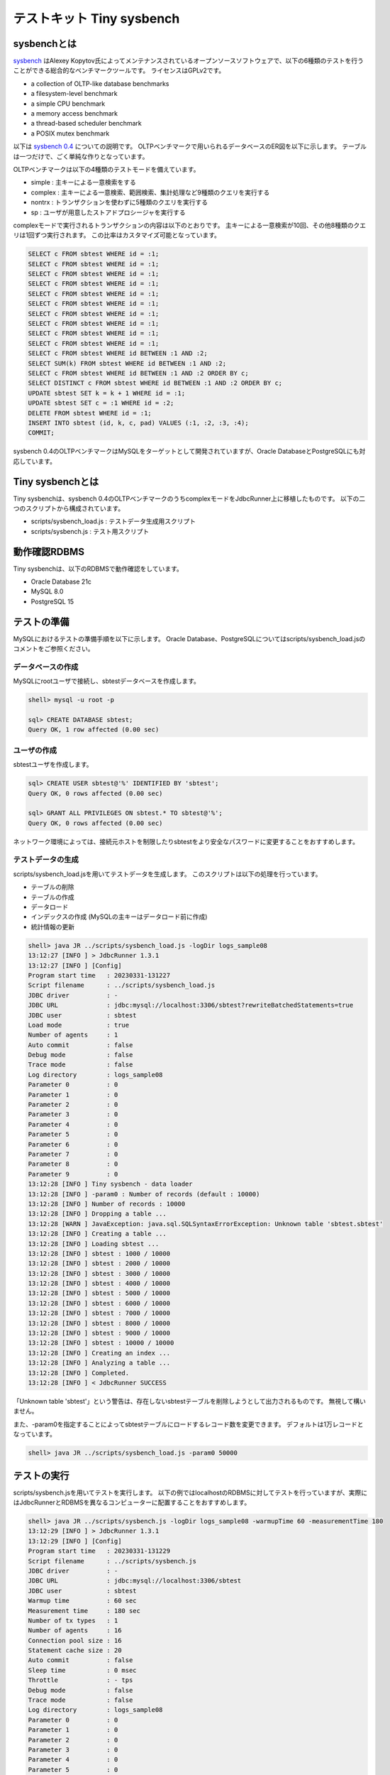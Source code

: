 テストキット Tiny sysbench
==========================

sysbenchとは
------------

`sysbench <https://github.com/akopytov/sysbench>`_ はAlexey Kopytov氏によってメンテナンスされているオープンソースソフトウェアで、以下の6種類のテストを行うことができる総合的なベンチマークツールです。
ライセンスはGPLv2です。

* a collection of OLTP-like database benchmarks
* a filesystem-level benchmark
* a simple CPU benchmark
* a memory access benchmark
* a thread-based scheduler benchmark
* a POSIX mutex benchmark

以下は `sysbench 0.4 <https://github.com/akopytov/sysbench/tree/0.4>`_ についての説明です。
OLTPベンチマークで用いられるデータベースのER図を以下に示します。
テーブルは一つだけで、ごく単純な作りとなっています。

.. image:: images/sysbench.png

OLTPベンチマークは以下の4種類のテストモードを備えています。

* simple : 主キーによる一意検索をする
* complex : 主キーによる一意検索、範囲検索、集計処理など9種類のクエリを実行する
* nontrx : トランザクションを使わずに5種類のクエリを実行する
* sp : ユーザが用意したストアドプロシージャを実行する

complexモードで実行されるトランザクションの内容は以下のとおりです。
主キーによる一意検索が10回、その他8種類のクエリは1回ずつ実行されます。
この比率はカスタマイズ可能となっています。

.. code-block:: mysql

  SELECT c FROM sbtest WHERE id = :1;
  SELECT c FROM sbtest WHERE id = :1;
  SELECT c FROM sbtest WHERE id = :1;
  SELECT c FROM sbtest WHERE id = :1;
  SELECT c FROM sbtest WHERE id = :1;
  SELECT c FROM sbtest WHERE id = :1;
  SELECT c FROM sbtest WHERE id = :1;
  SELECT c FROM sbtest WHERE id = :1;
  SELECT c FROM sbtest WHERE id = :1;
  SELECT c FROM sbtest WHERE id = :1;
  SELECT c FROM sbtest WHERE id BETWEEN :1 AND :2;
  SELECT SUM(k) FROM sbtest WHERE id BETWEEN :1 AND :2;
  SELECT c FROM sbtest WHERE id BETWEEN :1 AND :2 ORDER BY c;
  SELECT DISTINCT c FROM sbtest WHERE id BETWEEN :1 AND :2 ORDER BY c;
  UPDATE sbtest SET k = k + 1 WHERE id = :1;
  UPDATE sbtest SET c = :1 WHERE id = :2;
  DELETE FROM sbtest WHERE id = :1;
  INSERT INTO sbtest (id, k, c, pad) VALUES (:1, :2, :3, :4);
  COMMIT;

sysbench 0.4のOLTPベンチマークはMySQLをターゲットとして開発されていますが、Oracle DatabaseとPostgreSQLにも対応しています。

Tiny sysbenchとは
-----------------

Tiny sysbenchは、sysbench 0.4のOLTPベンチマークのうちcomplexモードをJdbcRunner上に移植したものです。
以下の二つのスクリプトから構成されています。

* scripts/sysbench_load.js : テストデータ生成用スクリプト
* scripts/sysbench.js : テスト用スクリプト

動作確認RDBMS
-------------

Tiny sysbenchは、以下のRDBMSで動作確認をしています。

* Oracle Database 21c
* MySQL 8.0
* PostgreSQL 15

テストの準備
------------

MySQLにおけるテストの準備手順を以下に示します。
Oracle Database、PostgreSQLについてはscripts/sysbench_load.jsのコメントをご参照ください。

データベースの作成
^^^^^^^^^^^^^^^^^^

MySQLにrootユーザで接続し、sbtestデータベースを作成します。

.. code-block:: mysql

  shell> mysql -u root -p

  sql> CREATE DATABASE sbtest;
  Query OK, 1 row affected (0.00 sec)

ユーザの作成
^^^^^^^^^^^^

sbtestユーザを作成します。

.. code-block:: mysql

  sql> CREATE USER sbtest@'%' IDENTIFIED BY 'sbtest';
  Query OK, 0 rows affected (0.00 sec)

  sql> GRANT ALL PRIVILEGES ON sbtest.* TO sbtest@'%';
  Query OK, 0 rows affected (0.00 sec)

ネットワーク環境によっては、接続元ホストを制限したりsbtestをより安全なパスワードに変更することをおすすめします。

テストデータの生成
^^^^^^^^^^^^^^^^^^

scripts/sysbench_load.jsを用いてテストデータを生成します。
このスクリプトは以下の処理を行っています。

* テーブルの削除
* テーブルの作成
* データロード
* インデックスの作成 (MySQLの主キーはデータロード前に作成)
* 統計情報の更新

.. code-block:: text

  shell> java JR ../scripts/sysbench_load.js -logDir logs_sample08
  13:12:27 [INFO ] > JdbcRunner 1.3.1
  13:12:27 [INFO ] [Config]
  Program start time   : 20230331-131227
  Script filename      : ../scripts/sysbench_load.js
  JDBC driver          : -
  JDBC URL             : jdbc:mysql://localhost:3306/sbtest?rewriteBatchedStatements=true
  JDBC user            : sbtest
  Load mode            : true
  Number of agents     : 1
  Auto commit          : false
  Debug mode           : false
  Trace mode           : false
  Log directory        : logs_sample08
  Parameter 0          : 0
  Parameter 1          : 0
  Parameter 2          : 0
  Parameter 3          : 0
  Parameter 4          : 0
  Parameter 5          : 0
  Parameter 6          : 0
  Parameter 7          : 0
  Parameter 8          : 0
  Parameter 9          : 0
  13:12:28 [INFO ] Tiny sysbench - data loader
  13:12:28 [INFO ] -param0 : Number of records (default : 10000)
  13:12:28 [INFO ] Number of records : 10000
  13:12:28 [INFO ] Dropping a table ...
  13:12:28 [WARN ] JavaException: java.sql.SQLSyntaxErrorException: Unknown table 'sbtest.sbtest'
  13:12:28 [INFO ] Creating a table ...
  13:12:28 [INFO ] Loading sbtest ...
  13:12:28 [INFO ] sbtest : 1000 / 10000
  13:12:28 [INFO ] sbtest : 2000 / 10000
  13:12:28 [INFO ] sbtest : 3000 / 10000
  13:12:28 [INFO ] sbtest : 4000 / 10000
  13:12:28 [INFO ] sbtest : 5000 / 10000
  13:12:28 [INFO ] sbtest : 6000 / 10000
  13:12:28 [INFO ] sbtest : 7000 / 10000
  13:12:28 [INFO ] sbtest : 8000 / 10000
  13:12:28 [INFO ] sbtest : 9000 / 10000
  13:12:28 [INFO ] sbtest : 10000 / 10000
  13:12:28 [INFO ] Creating an index ...
  13:12:28 [INFO ] Analyzing a table ...
  13:12:28 [INFO ] Completed.
  13:12:28 [INFO ] < JdbcRunner SUCCESS

「Unknown table 'sbtest'」という警告は、存在しないsbtestテーブルを削除しようとして出力されるものです。
無視して構いません。

また、-param0を指定することによってsbtestテーブルにロードするレコード数を変更できます。
デフォルトは1万レコードとなっています。

.. code-block:: text

  shell> java JR ../scripts/sysbench_load.js -param0 50000

テストの実行
------------

scripts/sysbench.jsを用いてテストを実行します。
以下の例ではlocalhostのRDBMSに対してテストを行っていますが、実際にはJdbcRunnerとRDBMSを異なるコンピューターに配置することをおすすめします。

.. code-block:: text

  shell> java JR ../scripts/sysbench.js -logDir logs_sample08 -warmupTime 60 -measurementTime 180
  13:12:29 [INFO ] > JdbcRunner 1.3.1
  13:12:29 [INFO ] [Config]
  Program start time   : 20230331-131229
  Script filename      : ../scripts/sysbench.js
  JDBC driver          : -
  JDBC URL             : jdbc:mysql://localhost:3306/sbtest
  JDBC user            : sbtest
  Warmup time          : 60 sec
  Measurement time     : 180 sec
  Number of tx types   : 1
  Number of agents     : 16
  Connection pool size : 16
  Statement cache size : 20
  Auto commit          : false
  Sleep time           : 0 msec
  Throttle             : - tps
  Debug mode           : false
  Trace mode           : false
  Log directory        : logs_sample08
  Parameter 0          : 0
  Parameter 1          : 0
  Parameter 2          : 0
  Parameter 3          : 0
  Parameter 4          : 0
  Parameter 5          : 0
  Parameter 6          : 0
  Parameter 7          : 0
  Parameter 8          : 0
  Parameter 9          : 0
  13:12:30 [INFO ] Tiny sysbench
  13:12:30 [INFO ] Number of records : 10000
  13:12:31 [INFO ] [Warmup] -59 sec, 99 tps, (99 tx)
  13:12:32 [INFO ] [Warmup] -58 sec, 152 tps, (251 tx)
  13:12:33 [INFO ] [Warmup] -57 sec, 180 tps, (431 tx)
  13:12:34 [INFO ] [Warmup] -56 sec, 207 tps, (638 tx)
  13:12:35 [INFO ] [Warmup] -55 sec, 231 tps, (869 tx)
  13:12:36 [INFO ] [Warmup] -54 sec, 273 tps, (1142 tx)
  13:12:37 [INFO ] [Warmup] -53 sec, 212 tps, (1354 tx)
  13:12:38 [INFO ] [Warmup] -52 sec, 220 tps, (1574 tx)
  13:12:39 [INFO ] [Warmup] -51 sec, 262 tps, (1836 tx)
  13:12:40 [INFO ] [Warmup] -50 sec, 258 tps, (2094 tx)
  13:12:41 [INFO ] [Warmup] -49 sec, 305 tps, (2399 tx)
  13:12:41 [WARN ] [Agent 4] Deadlock detected.
  13:12:42 [INFO ] [Warmup] -48 sec, 286 tps, (2685 tx)
  ...
  13:16:28 [INFO ] [Progress] 178 sec, 393 tps, 73397 tx
  13:16:29 [INFO ] [Progress] 179 sec, 405 tps, 73802 tx
  13:16:30 [INFO ] [Progress] 180 sec, 406 tps, 74208 tx
  13:16:30 [INFO ] [Total tx count] 74209 tx
  13:16:30 [INFO ] [Throughput] 412.3 tps
  13:16:30 [INFO ] [Response time (minimum)] 4 msec
  13:16:30 [INFO ] [Response time (50%tile)] 38 msec
  13:16:30 [INFO ] [Response time (90%tile)] 63 msec
  13:16:30 [INFO ] [Response time (95%tile)] 69 msec
  13:16:30 [INFO ] [Response time (99%tile)] 79 msec
  13:16:30 [INFO ] [Response time (maximum)] 141 msec
  13:16:30 [INFO ] < JdbcRunner SUCCESS

OLTPベンチマークのcomplexモードでは、デッドロックが発生することがあります。
これはオリジナル版のsysbenchでも発生するものです。
Tiny sysbenchはデッドロックが発生した場合、該当のトランザクションをロールバックして再度実行します。

テストのカスタマイズ
--------------------

Tiny sysbenchはスクリプトscripts/sysbench.jsの変数定義を修正することで、オリジナル版のsysbenchが持つ設定オプションをある程度再現できます。
変数はスクリプトのApplication settingsという箇所に定義されていますので、ここを修正してご利用ください。

.. code-block:: javascript

  // Application settings ----------------------------------------------

  var DIST_UNIFORM = 1;
  var DIST_GAUSSIAN = 2;
  var DIST_SPECIAL = 3;

  // Number of records in the test table
  var oltpTableSize;

  // Ratio of queries in a transaction
  var oltpPointSelects = 10;
  var oltpSimpleRanges = 1;
  var oltpSumRanges = 1;
  var oltpOrderRanges = 1;
  var oltpDistinctRanges = 1;
  var oltpIndexUpdates = 1;
  var oltpNonIndexUpdates = 1;

  // Read-only flag
  var oltpReadOnly = false;

  // Range size for range queries
  var oltpRangeSize = 100;

  // Parameters for random numbers distribution
  var oltpDistType = DIST_SPECIAL;
  var oltpDistIter = 12;
  var oltpDistPct = 1;
  var oltpDistRes = 75;

オリジナル版sysbenchとの対応表を以下に示します。

====================== =================== ====================================================================
sysbenchのオプション   sysbench.jsの変数   説明
====================== =================== ====================================================================
oltp-test-mode         (未対応)            テストモードを指定するオプションです
oltp-reconnect-mode    (未対応)            データベースへの再接続方式を指定するオプションです
oltp-sp-name           (未対応)            spモードで実行するストアドプロシージャを指定するオプションです
oltp-read-only         oltpReadOnly        SELECT文のみを実行するオプションです
oltp-skip-trx          (未対応)            BEGIN/COMMIT文をスキップするオプションです
oltp-range-size        oltpRangeSize       範囲検索クエリの検索範囲を指定するオプションです
oltp-point-selects     oltpPointSelects    一意検索クエリの回数を指定するオプションです
oltp-simple-ranges     oltpSimpleRanges    範囲検索クエリの回数を指定するオプションです
oltp-sum-ranges        oltpSumRanges       範囲検索して集計するクエリの回数を指定するオプションです
oltp-order-ranges      oltpOrderRanges     範囲検索してソートするクエリの回数を指定するオプションです
oltp-distinct-ranges   oltpDistinctRanges  範囲検索して重複を省くクエリの回数を指定するオプションです
oltp-index-updates     oltpIndexUpdates    インデックス付き列を更新するクエリの回数を指定するオプションです
oltp-non-index-updates oltpNonIndexUpdates インデックスなし列を更新するクエリの回数を指定するオプションです
oltp-nontrx-mode       (未対応)            nontrxモードで実行するクエリを指定するオプションです
oltp-auto-inc          (未対応)            ID列にAUTO_INCREMENTを用いるかどうかを指定するオプションです
oltp-connect-delay     (未対応)            データベースに接続した後のスリープ時間を指定するオプションです
oltp-user-delay-min    (未対応)            クエリごとのスリープ時間の最小値を指定するオプションです
oltp-user-delay-max    (未対応)            クエリごとのスリープ時間の最大値を指定するオプションです
oltp-table-name        (未対応)            テストに用いるテーブル名を指定するオプションです
oltp-table-size        (ローダで指定)      テストに用いるテーブルのレコード数を指定するオプションです
oltp-dist-type         oltpDistType        乱数生成方式を指定するオプションです
oltp-dist-iter         oltpDistIter        ガウス分布乱数を生成するための加算回数を指定するオプションです
oltp-dist-pct          oltpDistPct         特殊分布乱数において、均一分布乱数の生成範囲を指定するオプションです
oltp-dist-res          oltpDistRes         特殊分布乱数において、均一分布乱数の発生確率を指定するオプションです
====================== =================== ====================================================================
